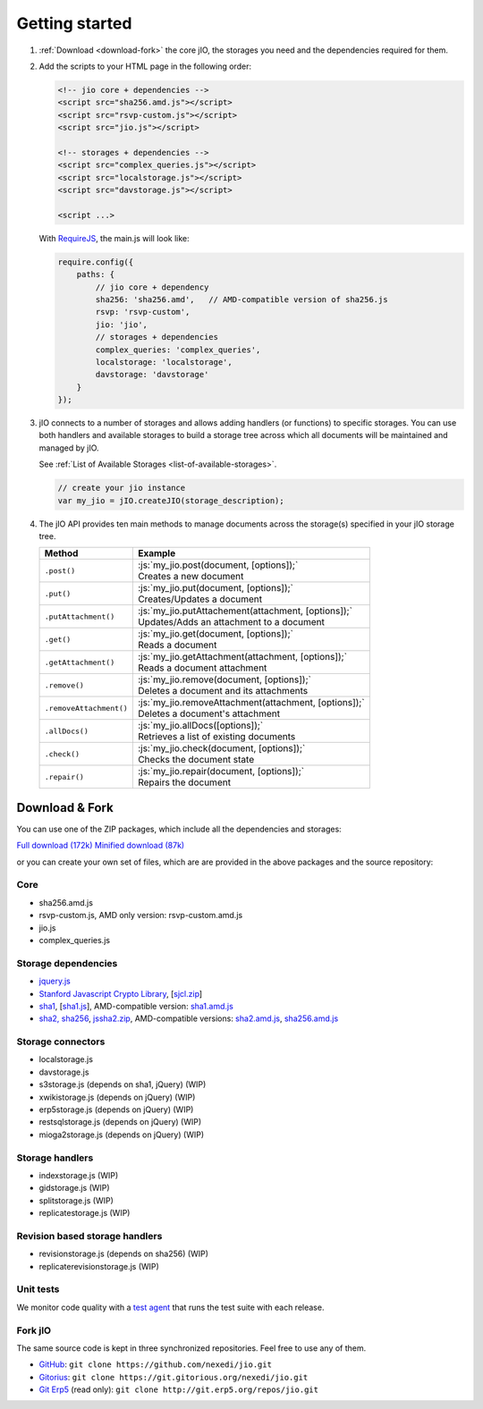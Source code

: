 
.. role:: js(code)
   :language: javascript

Getting started
===============

#.  :ref:`Download <download-fork>` the core jIO, the storages you need and the
    dependencies required for them.

#.  Add the scripts to your HTML page in the following order:

    .. code-block:: html

      <!-- jio core + dependencies -->
      <script src="sha256.amd.js"></script>
      <script src="rsvp-custom.js"></script>
      <script src="jio.js"></script>

      <!-- storages + dependencies -->
      <script src="complex_queries.js"></script>
      <script src="localstorage.js"></script>
      <script src="davstorage.js"></script>

      <script ...>


    With `RequireJS <http://requirejs.org/>`_, the main.js will look like:

    .. code-block:: javascript

        require.config({
            paths: {
                // jio core + dependency
                sha256: 'sha256.amd',   // AMD-compatible version of sha256.js
                rsvp: 'rsvp-custom',
                jio: 'jio',
                // storages + dependencies
                complex_queries: 'complex_queries',
                localstorage: 'localstorage',
                davstorage: 'davstorage'
            }
        });


#.  jIO connects to a number of storages and allows adding handlers (or
    functions) to specific storages.
    You can use both handlers and available storages to build a storage
    tree across which all documents will be maintained and managed by jIO.
    
    See :ref:`List of Available Storages <list-of-available-storages>`.

    .. code-block:: javascript

        // create your jio instance
        var my_jio = jIO.createJIO(storage_description);

#.  The jIO API provides ten main methods to manage documents across the storage(s) specified in your jIO storage tree.

    =======================  ========================================================
    Method                   Example
    =======================  ========================================================
    ``.post()``              |  :js:`my_jio.post(document, [options]);`
                             |  Creates a new document
    ``.put()``               |  :js:`my_jio.put(document, [options]);`
                             |  Creates/Updates a document
    ``.putAttachment()``     |  :js:`my_jio.putAttachement(attachment, [options]);`
                             |  Updates/Adds an attachment to a document
    ``.get()``               |  :js:`my_jio.get(document, [options]);`
                             |  Reads a document
    ``.getAttachment()``     |  :js:`my_jio.getAttachment(attachment, [options]);`
                             |  Reads a document attachment
    ``.remove()``            |  :js:`my_jio.remove(document, [options]);`
                             |  Deletes a document and its attachments
    ``.removeAttachment()``  |  :js:`my_jio.removeAttachment(attachment, [options]);`
                             |  Deletes a document's attachment
    ``.allDocs()``           |  :js:`my_jio.allDocs([options]);`
                             |  Retrieves a list of existing documents
    ``.check()``             |  :js:`my_jio.check(document, [options]);`
                             |  Checks the document state
    ``.repair()``            |  :js:`my_jio.repair(document, [options]);`
                             |  Repairs the document
    =======================  ========================================================



.. _download-fork:

Download & Fork
---------------

You can use one of the ZIP packages, which include all the dependencies and storages:

`Full download (172k) <_static/jio-2.0.0.zip>`_
`Minified download (87k) <_static/jio-2.0.0-min.zip>`_

or you can create your own set of files, which are are provided in the above packages and the source repository:


Core
^^^^

* sha256.amd.js
* rsvp-custom.js, AMD only version: rsvp-custom.amd.js
* jio.js
* complex_queries.js

Storage dependencies
^^^^^^^^^^^^^^^^^^^^

.. XXX this is a little confusing. Also, the link to sha1.js is broken (404)

* `jquery.js <http://code.jquery.com/jquery.js>`_
* `Stanford Javascript Crypto Library <http://bitwiseshiftleft.github.io/sjcl/>`_, [`sjcl.zip <https://crypto.stanford.edu/sjcl/sjcl.zip>`_]
* `sha1 <http://pajhome.org.uk/crypt/md5/sha1.html>`_, [`sha1.js <http://git.erp5.org/gitweb/jio.git/blob_plain/refs/heads/master:/lib/jsSha1/sha1.js>`_], AMD-compatible version: `sha1.amd.js <http://git.erp5.org/gitweb/jio.git/blob_plain/refs/heads/master:/src/sha1.amd.js>`_
* `sha2, sha256 <http://anmar.eu.org/projects/jssha2/>`_, `jssha2.zip <http://anmar.eu.org/projects/jssha2/files/jssha2-0.3.zip>`_, AMD-compatible versions: `sha2.amd.js <http://git.erp5.org/gitweb/jio.git/blob_plain/refs/heads/master:/src/sha2.amd.js>`_, `sha256.amd.js <http://git.erp5.org/gitweb/jio.git/blob_plain/refs/heads/master:/src/sha256.amd.js>`_

Storage connectors
^^^^^^^^^^^^^^^^^^

* localstorage.js
* davstorage.js
* s3storage.js (depends on sha1, jQuery) (WIP)
* xwikistorage.js (depends on jQuery) (WIP)
* erp5storage.js (depends on jQuery) (WIP)
* restsqlstorage.js (depends on jQuery) (WIP)
* mioga2storage.js (depends on jQuery) (WIP)

Storage handlers
^^^^^^^^^^^^^^^^

* indexstorage.js (WIP)
* gidstorage.js (WIP)
* splitstorage.js (WIP)
* replicatestorage.js (WIP)

Revision based storage handlers
^^^^^^^^^^^^^^^^^^^^^^^^^^^^^^^

* revisionstorage.js (depends on sha256) (WIP)
* replicaterevisionstorage.js (WIP)


Unit tests
^^^^^^^^^^

We monitor code quality with a `test agent <http://www.j-io.org/quality/unit_test>`_ that runs
the test suite with each release.

Fork jIO
^^^^^^^^

The same source code is kept in three synchronized repositories.
Feel free to use any of them.

* `GitHub <https://github.com/nexedi/jio>`_: ``git clone https://github.com/nexedi/jio.git``
* `Gitorius <https://gitorious.org/nexedi/jio>`_: ``git clone https://git.gitorious.org/nexedi/jio.git``
* `Git Erp5 <http://git.erp5.org/gitweb/jio.git>`_ (read only): ``git clone http://git.erp5.org/repos/jio.git``


